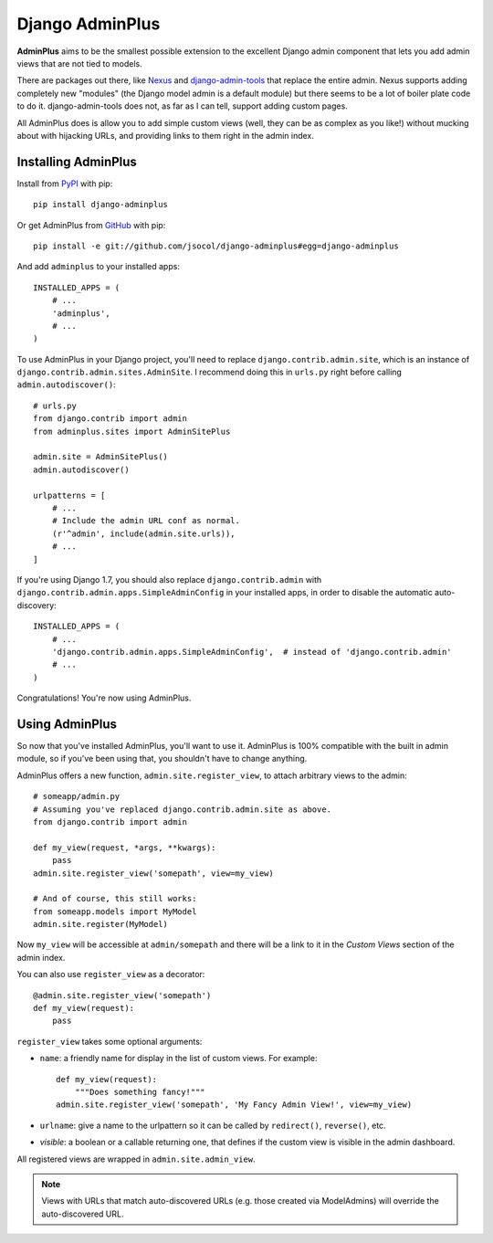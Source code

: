 ================
Django AdminPlus
================

**AdminPlus** aims to be the smallest possible extension to the excellent
Django admin component that lets you add admin views that are not tied to
models.

There are packages out there, like `Nexus <https://github.com/disqus/nexus>`_
and `django-admin-tools <http://pypi.python.org/pypi/django-admin-tools>`_ that
replace the entire admin. Nexus supports adding completely new "modules" (the
Django model admin is a default module) but there seems to be a lot of boiler
plate code to do it. django-admin-tools does not, as far as I can tell, support
adding custom pages.

All AdminPlus does is allow you to add simple custom views (well, they can be
as complex as you like!) without mucking about with hijacking URLs, and
providing links to them right in the admin index.


.. image:: https://travis-ci.org/jsocol/django-adminplus.png?branch=master
   :target: https://travis-ci.org/jsocol/django-adminplus


Installing AdminPlus
====================

Install from `PyPI <https://pypi.python.org/pypi/django-adminplus>`_ with pip::

    pip install django-adminplus

Or get AdminPlus from `GitHub <https://github.com/jsocol/django-adminplus>`_
with pip::

    pip install -e git://github.com/jsocol/django-adminplus#egg=django-adminplus

And add ``adminplus`` to your installed apps::

    INSTALLED_APPS = (
        # ...
        'adminplus',
        # ...
    )

To use AdminPlus in your Django project, you'll need to replace
``django.contrib.admin.site``, which is an instance of
``django.contrib.admin.sites.AdminSite``. I recommend doing this in ``urls.py``
right before calling ``admin.autodiscover()``::

    # urls.py
    from django.contrib import admin
    from adminplus.sites import AdminSitePlus

    admin.site = AdminSitePlus()
    admin.autodiscover()

    urlpatterns = [
        # ...
        # Include the admin URL conf as normal.
        (r'^admin', include(admin.site.urls)),
        # ...
    ]

If you're using Django 1.7, you should also replace ``django.contrib.admin`` with
``django.contrib.admin.apps.SimpleAdminConfig`` in your installed apps, in order
to disable the automatic auto-discovery::

    INSTALLED_APPS = (
        # ...
        'django.contrib.admin.apps.SimpleAdminConfig',  # instead of 'django.contrib.admin'
        # ...
    )

Congratulations! You're now using AdminPlus.


Using AdminPlus
===============

So now that you've installed AdminPlus, you'll want to use it. AdminPlus is
100% compatible with the built in admin module, so if you've been using that,
you shouldn't have to change anything.

AdminPlus offers a new function, ``admin.site.register_view``, to attach
arbitrary views to the admin::

    # someapp/admin.py
    # Assuming you've replaced django.contrib.admin.site as above.
    from django.contrib import admin

    def my_view(request, *args, **kwargs):
        pass
    admin.site.register_view('somepath', view=my_view)

    # And of course, this still works:
    from someapp.models import MyModel
    admin.site.register(MyModel)

Now ``my_view`` will be accessible at ``admin/somepath`` and there will be a
link to it in the *Custom Views* section of the admin index.

You can also use ``register_view`` as a decorator::

    @admin.site.register_view('somepath')
    def my_view(request):
        pass

``register_view`` takes some optional arguments: 

* ``name``: a friendly name for display in the list of custom views. For example::

    def my_view(request):
        """Does something fancy!"""
    admin.site.register_view('somepath', 'My Fancy Admin View!', view=my_view)

* ``urlname``: give a name to the urlpattern so it can be called by 
  ``redirect()``, ``reverse()``, etc.
* `visible`: a boolean or a callable returning one, that defines if
  the custom view is visible in the admin dashboard.

All registered views are wrapped in ``admin.site.admin_view``.

.. note::

   Views with URLs that match auto-discovered URLs (e.g. those created via
   ModelAdmins) will override the auto-discovered URL.


